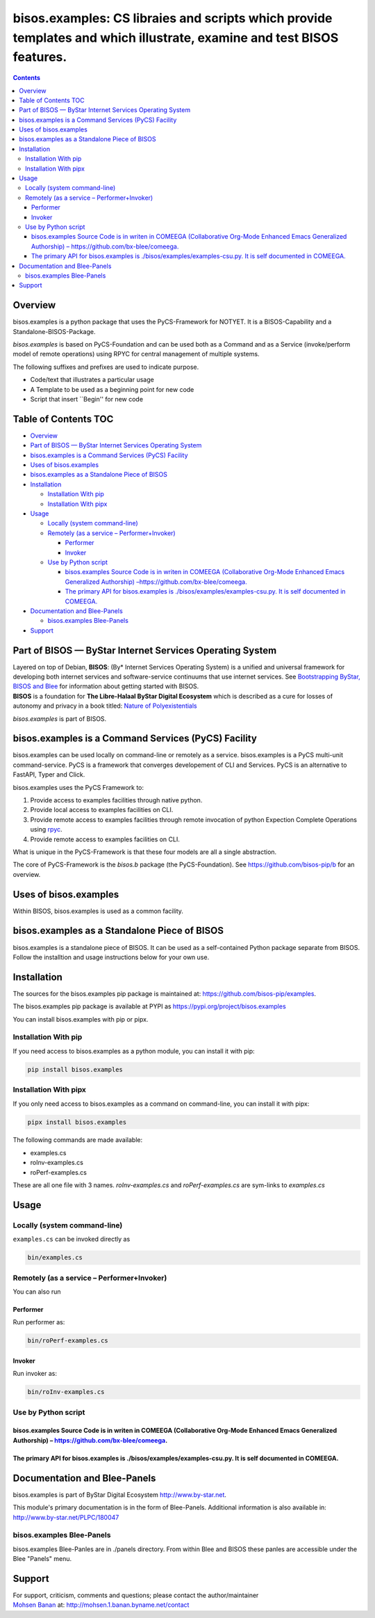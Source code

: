 ======================================================================================================================
bisos.examples: CS libraies and scripts which provide templates and which illustrate, examine and test BISOS features.
======================================================================================================================

.. contents::
   :depth: 3
..

Overview
========

bisos.examples is a python package that uses the PyCS-Framework for
NOTYET. It is a BISOS-Capability and a Standalone-BISOS-Package.

*bisos.examples* is based on PyCS-Foundation and can be used both as a
Command and as a Service (invoke/perform model of remote operations)
using RPYC for central management of multiple systems.

The following suffixes and prefixes are used to indicate purpose.

-  Code/text that illustrates a particular usage
-  A Template to be used as a beginning point for new code
-  Script that insert \``Begin'' for new code

.. _table-of-contents:

Table of Contents TOC
=====================

-  `Overview <#overview>`__
-  `Part of BISOS — ByStar Internet Services Operating
   System <#part-of-bisos-----bystar-internet-services-operating-system>`__
-  `bisos.examples is a Command Services (PyCS)
   Facility <#bisosexamples-is-a-command-services-pycs-facility>`__
-  `Uses of bisos.examples <#uses-of-bisosexamples>`__
-  `bisos.examples as a Standalone Piece of
   BISOS <#bisosexamples-as-a-standalone-piece-of-bisos>`__
-  `Installation <#installation>`__

   -  `Installation With pip <#installation-with-pip>`__
   -  `Installation With pipx <#installation-with-pipx>`__

-  `Usage <#usage>`__

   -  `Locally (system command-line) <#locally-system-command-line>`__
   -  `Remotely (as a service –
      Performer+Invoker) <#remotely-as-a-service----performerinvoker>`__

      -  `Performer <#performer>`__
      -  `Invoker <#invoker>`__

   -  `Use by Python script <#use-by-python-script>`__

      -  `bisos.examples Source Code is in writen in COMEEGA
         (Collaborative Org-Mode Enhanced Emacs Generalized Authorship)
         – <#bisosexamples-source-code-is-in-writen-in-comeega-collaborative-org-mode-enhanced-emacs-generalized-authorship----httpsgithubcombx-bleecomeega>`__\ https://github.com/bx-blee/comeega\ `. <#bisosexamples-source-code-is-in-writen-in-comeega-collaborative-org-mode-enhanced-emacs-generalized-authorship----httpsgithubcombx-bleecomeega>`__
      -  `The primary API for bisos.examples is
         ./bisos/examples/examples-csu.py. It is self documented in
         COMEEGA. <#the-primary-api-for-bisosexamples-is-bisosexamplesexamples-csupy-it-is-self-documented-in-comeega>`__

-  `Documentation and Blee-Panels <#documentation-and-blee-panels>`__

   -  `bisos.examples Blee-Panels <#bisosexamples-blee-panels>`__

-  `Support <#support>`__

Part of BISOS — ByStar Internet Services Operating System
=========================================================

| Layered on top of Debian, **BISOS**: (By\* Internet Services Operating
  System) is a unified and universal framework for developing both
  internet services and software-service continuums that use internet
  services. See `Bootstrapping ByStar, BISOS and
  Blee <https://github.com/bxGenesis/start>`__ for information about
  getting started with BISOS.
| **BISOS** is a foundation for **The Libre-Halaal ByStar Digital
  Ecosystem** which is described as a cure for losses of autonomy and
  privacy in a book titled: `Nature of
  Polyexistentials <https://github.com/bxplpc/120033>`__

*bisos.examples* is part of BISOS.

bisos.examples is a Command Services (PyCS) Facility
====================================================

bisos.examples can be used locally on command-line or remotely as a
service. bisos.examples is a PyCS multi-unit command-service. PyCS is a
framework that converges developement of CLI and Services. PyCS is an
alternative to FastAPI, Typer and Click.

bisos.examples uses the PyCS Framework to:

#. Provide access to examples facilities through native python.
#. Provide local access to examples facilities on CLI.
#. Provide remote access to examples facilities through remote
   invocation of python Expection Complete Operations using
   `rpyc <https://github.com/tomerfiliba-org/rpyc>`__.
#. Provide remote access to examples facilities on CLI.

What is unique in the PyCS-Framework is that these four models are all a
single abstraction.

The core of PyCS-Framework is the *bisos.b* package (the
PyCS-Foundation). See https://github.com/bisos-pip/b for an overview.

Uses of bisos.examples
======================

Within BISOS, bisos.examples is used as a common facility.

bisos.examples as a Standalone Piece of BISOS
=============================================

bisos.examples is a standalone piece of BISOS. It can be used as a
self-contained Python package separate from BISOS. Follow the
installtion and usage instructions below for your own use.

Installation
============

The sources for the bisos.examples pip package is maintained at:
https://github.com/bisos-pip/examples.

The bisos.examples pip package is available at PYPI as
https://pypi.org/project/bisos.examples

You can install bisos.examples with pip or pipx.

Installation With pip
---------------------

If you need access to bisos.examples as a python module, you can install
it with pip:

.. code:: bash

   pip install bisos.examples

Installation With pipx
----------------------

If you only need access to bisos.examples as a command on command-line,
you can install it with pipx:

.. code:: bash

   pipx install bisos.examples

The following commands are made available:

-  examples.cs
-  roInv-examples.cs
-  roPerf-examples.cs

These are all one file with 3 names. *roInv-examples.cs* and
*roPerf-examples.cs* are sym-links to *examples.cs*

Usage
=====

Locally (system command-line)
-----------------------------

``examples.cs`` can be invoked directly as

.. code:: bash

   bin/examples.cs

Remotely (as a service – Performer+Invoker)
-------------------------------------------

You can also run

Performer
~~~~~~~~~

Run performer as:

.. code:: bash

   bin/roPerf-examples.cs

Invoker
~~~~~~~

Run invoker as:

.. code:: bash

   bin/roInv-examples.cs

Use by Python script
--------------------

bisos.examples Source Code is in writen in COMEEGA (Collaborative Org-Mode Enhanced Emacs Generalized Authorship) – https://github.com/bx-blee/comeega.
~~~~~~~~~~~~~~~~~~~~~~~~~~~~~~~~~~~~~~~~~~~~~~~~~~~~~~~~~~~~~~~~~~~~~~~~~~~~~~~~~~~~~~~~~~~~~~~~~~~~~~~~~~~~~~~~~~~~~~~~~~~~~~~~~~~~~~~~~~~~~~~~~~~~~~~

The primary API for bisos.examples is ./bisos/examples/examples-csu.py. It is self documented in COMEEGA.
~~~~~~~~~~~~~~~~~~~~~~~~~~~~~~~~~~~~~~~~~~~~~~~~~~~~~~~~~~~~~~~~~~~~~~~~~~~~~~~~~~~~~~~~~~~~~~~~~~~~~~~~~

Documentation and Blee-Panels
=============================

bisos.examples is part of ByStar Digital Ecosystem
http://www.by-star.net.

This module's primary documentation is in the form of Blee-Panels.
Additional information is also available in:
http://www.by-star.net/PLPC/180047

bisos.examples Blee-Panels
--------------------------

bisos.examples Blee-Panles are in ./panels directory. From within Blee
and BISOS these panles are accessible under the Blee "Panels" menu.

Support
=======

| For support, criticism, comments and questions; please contact the
  author/maintainer
| `Mohsen Banan <http://mohsen.1.banan.byname.net>`__ at:
  http://mohsen.1.banan.byname.net/contact
